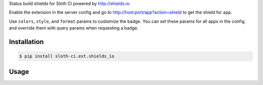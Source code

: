 Status build shields for Sloth CI powered by http://shields.io.

Enable the extension in the server config and go to http://host:port/app?action=shield to get the shield for ``app``.

Use ``colors``, ``style``, and ``format`` params to customize the badge. You can set these params for all apps in the config and override them with query params when requesting a badge.


Installation
------------

.. code-block:: bash

    $ pip install sloth-ci.ext.shields_io


Usage
-----

.. code-block:: yaml
    :caption: sloth.yml

    extensions:
        shields:
            # Use the module sloth_ci.ext.shields_io.
            module: shields_io

            # Default color map for build statuses
            colors:
                INFO: green
                WARNING: yellowgreen
                ERROR: orange

            # See available styles on http://shields.io/
            style: social

            # See available formats on http://shields.io/
            format: png
            ...


